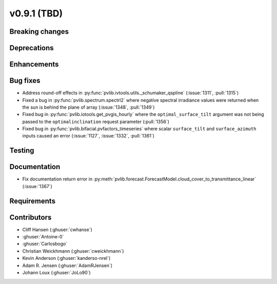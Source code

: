 .. _whatsnew_0910:

v0.9.1 (TBD)
--------------------------

Breaking changes
~~~~~~~~~~~~~~~~

Deprecations
~~~~~~~~~~~~

Enhancements
~~~~~~~~~~~~

Bug fixes
~~~~~~~~~
* Address round-off effects in :py:func:`pvlib.ivtools.utils._schumaker_qspline`
  (:issue:`1311`, :pull:`1315`)
* Fixed a bug in :py:func:`pvlib.spectrum.spectrl2` where negative spectral irradiance
  values were returned when the sun is behind the plane of array (:issue:`1348`, :pull:`1349`)
* Fixed bug in :py:func:`pvlib.iotools.get_pvgis_hourly` where the ``optimal_surface_tilt``
  argument was not being passed to the ``optimalinclination`` request parameter (:pull:`1356`)
* Fixed bug in :py:func:`pvlib.bifacial.pvfactors_timeseries` where scalar ``surface_tilt``
  and ``surface_azimuth`` inputs caused an error (:issue:`1127`, :issue:`1332`, :pull:`1361`) 


Testing
~~~~~~~

Documentation
~~~~~~~~~~~~~
* Fix documentation return error in :py:meth:`pvlib.forecast.ForecastModel.cloud_cover_to_transmittance_linear`
  (:issue:`1367`)


Requirements
~~~~~~~~~~~~

Contributors
~~~~~~~~~~~~
* Cliff Hansen (:ghuser:`cwhanse`)
* :ghuser:`Antoine-0`
* :ghuser:`Carlosbogo`
* Christian Weickhmann (:ghuser:`cweickhmann`)
* Kevin Anderson (:ghuser:`kanderso-nrel`)
* Adam R. Jensen (:ghuser:`AdamRJensen`)
* Johann Loux (:ghuser:`JoLo90`)
